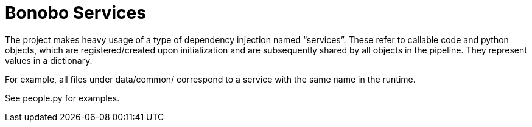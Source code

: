 = Bonobo Services

The project makes heavy usage of a type of dependency injection named "`services`". These refer to callable code and python objects, which are registered/created upon initialization and are subsequently shared by all objects in the pipeline. They represent values in a dictionary.

For example, all files under data/common/ correspond to a service with the same name in the runtime.

See people.py for examples.